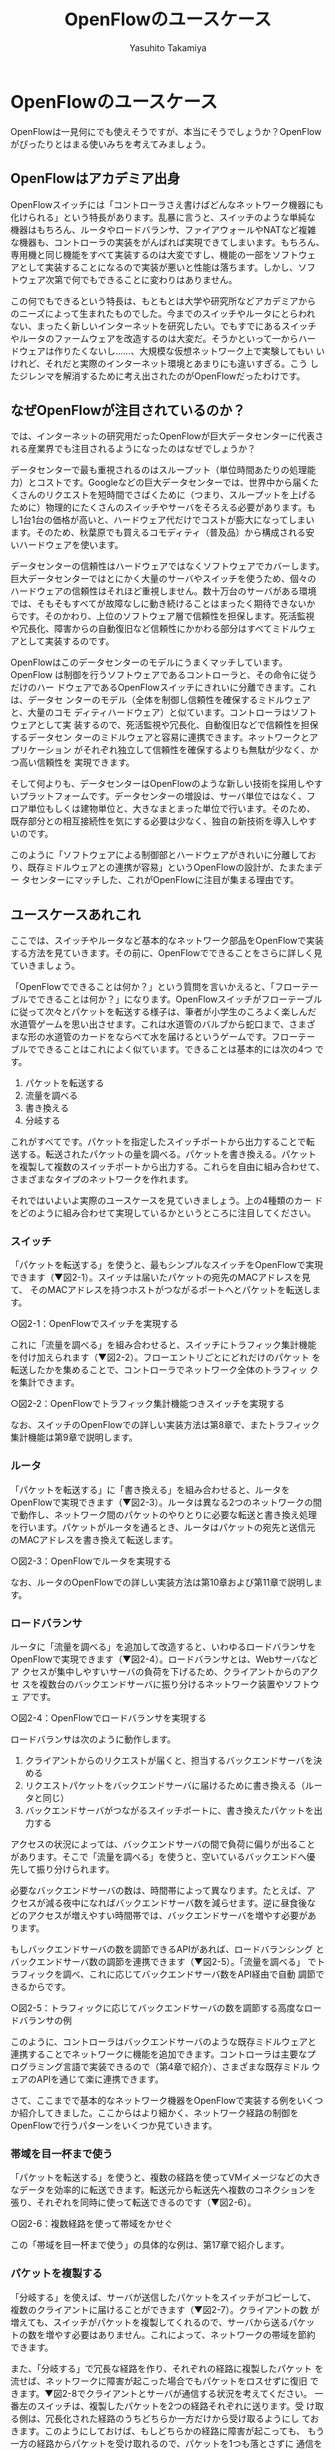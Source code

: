 #+TITLE: OpenFlowのユースケース
#+AUTHOR: Yasuhito Takamiya
#+LANGUAGE: ja
#+HTML_HEAD_EXTRA: <link rel="stylesheet" type="text/css" href="book.css" />
#+OPTIONS: toc:nil

* OpenFlowのユースケース
#+BEGIN_VERSE
OpenFlowは一見何にでも使えそうですが、本当にそうでしょうか？OpenFlowがぴったりとはまる使いみちを考えてみましょう。
#+END_VERSE

** OpenFlowはアカデミア出身
OpenFlowスイッチには「コントローラさえ書けばどんなネットワーク機器にも
化けられる」という特長があります。乱暴に言うと、スイッチのような単純な
機器はもちろん、ルータやロードバランサ、ファイアウォールやNATなど複雑
な機器も、コントローラの実装をがんばれば実現できてしまいます。もちろん、
専用機と同じ機能をすべて実装するのは大変ですし、機能の一部をソフトウェ
アとして実装することになるので実装が悪いと性能は落ちます。しかし、ソフ
トウェア次第で何でもできることに変わりはありません。

この何でもできるという特長は、もともとは大学や研究所などアカデミアから
のニーズによって生まれたものでした。今までのスイッチやルータにとらわれ
ない、まったく新しいインターネットを研究したい。でもすでにあるスイッチ
やルータのファームウェアを改造するのは大変だ。そうかといって一からハー
ドウェアは作りたくないし……、大規模な仮想ネットワーク上で実験してもい
いけれど、それだと実際のインターネット環境とあまりにも違いすぎる。こう
したジレンマを解消するために考え出されたのがOpenFlowだったわけです。

** なぜOpenFlowが注目されているのか？
では、インターネットの研究用だったOpenFlowが巨大データセンターに代表さ
れる産業界でも注目されるようになったのはなぜでしょうか？

データセンターで最も重視されるのはスループット（単位時間あたりの処理能
力）とコストです。Googleなどの巨大データセンターでは、世界中から届くた
くさんのリクエストを短時間でさばくために（つまり、スループットを上げる
ために）物理的にたくさんのスイッチやサーバをそろえる必要があります。も
し1台1台の価格が高いと、ハードウェア代だけでコストが膨大になってしまい
ます。そのため、秋葉原でも買えるコモディティ（普及品）から構成される安
いハードウェアを使います。

データセンターの信頼性はハードウェアではなくソフトウェアでカバーします。
巨大データセンターではとにかく大量のサーバやスイッチを使うため、個々の
ハードウェアの信頼性はそれほど重視しません。数十万台のサーバがある環境
では、そもそもすべてが故障なしに動き続けることはまったく期待できないか
らです。そのかわり、上位のソフトウェア層で信頼性を担保します。死活監視
や冗長化、障害からの自動復旧など信頼性にかかわる部分はすべてミドルウェ
アとして実装するのです。

OpenFlowはこのデータセンターのモデルにうまくマッチしています。OpenFlow
は制御を行うソフトウェアであるコントローラと、その命令に従うだけのハー
ドウェアであるOpenFlowスイッチにきれいに分離できます。これは、データセ
ンターのモデル（全体を制御し信頼性を確保するミドルウェアと、大量のコモ
ディティハードウェア）と似ています。コントローラはソフトウェアとして実
装するので、死活監視や冗長化、自動復旧などで信頼性を担保するデータセン
ターのミドルウェアと容易に連携できます。ネットワークとアプリケーション
がそれぞれ独立して信頼性を確保するよりも無駄が少なく、かつ高い信頼性を
実現できます。

そして何よりも、データセンターはOpenFlowのような新しい技術を採用しやす
いプラットフォームです。データセンターの増設は、サーバ単位ではなく、フ
ロア単位もしくは建物単位と、大きなまとまった単位で行います。そのため、
既存部分との相互接続性を気にする必要は少なく、独自の新技術を導入しやす
いのです。

このように「ソフトウェアによる制御部とハードウェアがきれいに分離してお
り、既存ミドルウェアとの連携が容易」というOpenFlowの設計が、たまたまデー
タセンターにマッチした、これがOpenFlowに注目が集まる理由です。

** ユースケースあれこれ
ここでは、スイッチやルータなど基本的なネットワーク部品をOpenFlowで実装
する方法を見ていきます。その前に、OpenFlowでできることをさらに詳しく見
ていきましょう。

「OpenFlowでできることは何か？」という質問を言いかえると、「フローテー
ブルでできることは何か？」になります。OpenFlowスイッチがフローテーブル
に従って次々とパケットを転送する様子は、筆者が小学生のころよく楽しんだ
水道管ゲームを思い出させます。これは水道管のバルブから蛇口まで、さまざ
まな形の水道管のカードをならべて水を届けるというゲームです。フローテー
ブルでできることはこれによく似ています。できることは基本的には次の4つ
です。

1. パケットを転送する
2. 流量を調べる
3. 書き換える
4. 分岐する

これがすべてです。パケットを指定したスイッチポートから出力することで転
送する。転送されたパケットの量を調べる。パケットを書き換える。パケット
を複製して複数のスイッチポートから出力する。これらを自由に組み合わせて、
さまざまなタイプのネットワークを作れます。

それではいよいよ実際のユースケースを見ていきましょう。上の4種類のカー
ドをどのように組み合わせて実現しているかというところに注目してください。

*** スイッチ
「パケットを転送する」を使うと、最もシンプルなスイッチをOpenFlowで実現
できます（▼図2-1）。スイッチは届いたパケットの宛先のMACアドレスを見て、
そのMACアドレスを持つホストがつながるポートへとパケットを転送します。

○図2-1：OpenFlowでスイッチを実現する

これに「流量を調べる」を組み合わせると、スイッチにトラフィック集計機能
を付け加えられます（▼図2-2）。フローエントリごとにどれだけのパケット
を転送したかを集めることで、コントローラでネットワーク全体のトラフィッ
クを集計できます。

○図2-2：OpenFlowでトラフィック集計機能つきスイッチを実現する

なお、スイッチのOpenFlowでの詳しい実装方法は第8章で、またトラフィック
集計機能は第9章で説明します。

*** ルータ
「パケットを転送する」に「書き換える」を組み合わせると、ルータを
OpenFlowで実現できます（▼図2-3）。ルータは異なる2つのネットワークの間
で動作し、ネットワーク間のパケットのやりとりに必要な転送と書き換え処理
を行います。パケットがルータを通るとき、ルータはパケットの宛先と送信元
のMACアドレスを書き換えて転送します。

○図2-3：OpenFlowでルータを実現する

なお、ルータのOpenFlowでの詳しい実装方法は第10章および第11章で説明しま
す。

*** ロードバランサ
ルータに「流量を調べる」を追加して改造すると、いわゆるロードバランサを
OpenFlowで実現できます（▼図2-4）。ロードバランサとは、Webサーバなどア
クセスが集中しやすいサーバの負荷を下げるため、クライアントからのアクセ
スを複数台のバックエンドサーバに振り分けるネットワーク装置やソフトウェ
アです。

○図2-4：OpenFlowでロードバランサを実現する

ロードバランサは次のように動作します。

1. クライアントからのリクエストが届くと、担当するバックエンドサーバを決める
2. リクエストパケットをバックエンドサーバに届けるために書き換える（ルータと同じ）
3. バックエンドサーバがつながるスイッチポートに、書き換えたパケットを出力する

アクセスの状況によっては、バックエンドサーバの間で負荷に偏りが出ること
があります。そこで「流量を調べる」を使うと、空いているバックエンドへ優
先して振り分けられます。

必要なバックエンドサーバの数は、時間帯によって異なります。たとえば、ア
クセスが減る夜中になればバックエンドサーバ数を減らせます。逆に昼食後な
どのアクセスが増えやすい時間帯では、バックエンドサーバを増やす必要があ
ります。

もしバックエンドサーバの数を調節できるAPIがあれば、ロードバランシング
とバックエンドサーバ数の調節を連携できます（▼図2-5）。「流量を調べる」
でトラフィックを調べ、これに応じてバックエンドサーバ数をAPI経由で自動
調節できるからです。

○図2-5：トラフィックに応じてバックエンドサーバの数を調節する高度なロードバランサの例

このように、コントローラはバックエンドサーバのような既存ミドルウェアと
連携することでネットワークに機能を追加できます。コントローラは主要なプ
ログラミング言語で実装できるので（第4章で紹介）、さまざまな既存ミドル
ウェアのAPIを通じて楽に連携できます。

さて、ここまでで基本的なネットワーク機器をOpenFlowで実装する例をいくつ
か紹介してきました。ここからはより細かく、ネットワーク経路の制御を
OpenFlowで行うパターンをいくつか見ていきます。

*** 帯域を目一杯まで使う
「パケットを転送する」を使うと、複数の経路を使ってVMイメージなどの大き
なデータを効率的に転送できます。転送元から転送先へ複数のコネクションを
張り、それぞれを同時に使って転送できるのです（▼図2-6）。

○図2-6：複数経路を使って帯域をかせぐ

この「帯域を目一杯まで使う」の具体的な例は、第17章で紹介します。

*** パケットを複製する
「分岐する」を使えば、サーバが送信したパケットをスイッチがコピーして、
複数のクライアントに届けることができます（▼図2-7）。クライアントの数
が増えても、スイッチがパケットを複製してくれるので、サーバから送るパケッ
トの数を増やす必要はありません。これによって、ネットワークの帯域を節約
できます。

また、「分岐する」で冗長な経路を作り、それぞれの経路に複製したパケット
を流せば、ネットワークに障害が起こった場合でもパケットをロスせずに復旧
できます。▼図2-8でクライアントとサーバが通信する状況を考えてください。
一番左のスイッチは、複製したパケットを2つの経路それぞれに送ります。受
け取る側は、冗長化された経路のうちどちらか一方だけから受け取るようにし
ておきます。このようにしておけば、もしどちらかの経路に障害が起こっても、
もう一方の経路からパケットを受け取れるので、パケットを1つも落とさずに
通信を続けられます。

○図2-7：パケットを複製し、複数のクライアントに効率的に届ける

○図2-8：OpenFlowで冗長な経路を作る

ここで重要なのは、コントローラは全体の状況を見て自由自在に経路を決める
ことができるということです。従来のネットワークでは、各スイッチが個別に
最適となるような経路を決めるため最短路など特定の経路しか取れませんでし
た。逆にOpenFlowでは、コントローラが全体の道路と交通状況を逐一把握して
いるため、好きなポイントで自由に経路を切り替えられます。

*** 自由にネットワーク構成を作る・変更する
OpenFlowを使うと、ネットワーク構成を物理的な構成にしばられることなく自
由に変更できます。▼図2-9のようにスイッチにホスト2つとネットワーク2つ
が接続していると考えてください。コントローラはこれに「パケットを転送す
る」フローエントリを打ち込むことで、ホストとネットワークの接続を自由に
切り替えられます。たとえばホストAがつながるポートとネットワークBのつな
がるポートでパケットを相互に転送すれば、ホストAはネットワークBに属する
ようになります。

こうした機能を持つハードウェアをパッチパネルと呼び、OpenFlowでの実現方
法を第7章で詳しく説明します。より高度な、いわゆるネットワーク仮想化の
例については、第15章および第16章で紹介します。

○図2-9：各ホストの所属するネットワークを切り替える

** まとめ
OpenFlowがぴったりとはまる具体的なユースケースを見てきました。OpenFlow
ではプログラミング次第で好きな機能を追加できますが、専用のネットワーク
機器と同じフル機能を実装するのは現実的ではありません。そのかわりデータ
センターに代表される、ソフトウェアでハードウェア全体を制御する世界とう
まくマッチします。ネットワーク管理の自動化や最適化、そしてスループット
の向上に必要な機能をOpenFlowで実装し、信頼性にかかわる部分は他のミドル
ウェアに任せる、それがOpenFlowの最も威力を発揮する使い方です。

次章ではいよいよOpenFlowの仕様を少し詳しく紹介します。

*** 参考文献
- 『Googleクラウドの核心』（Luiz Andre Barroso、Urs Holzle 著／日経BP社） ::
Googleの巨大データセンターはウェアハウス・スケール・コンピュータ（WSC；
倉庫規模のコンピュータ）とも呼ばれ、何万ものサーバが詰め込まれた巨大倉
庫を1台のコンピュータとしてソフトウェアで制御します。実際のデータセン
ター運用者でしか知り得ない豊富なデータを元に、WSC全体のアーキテクチャ
とその中で使われるミドルウェア等の設計を議論しています。
